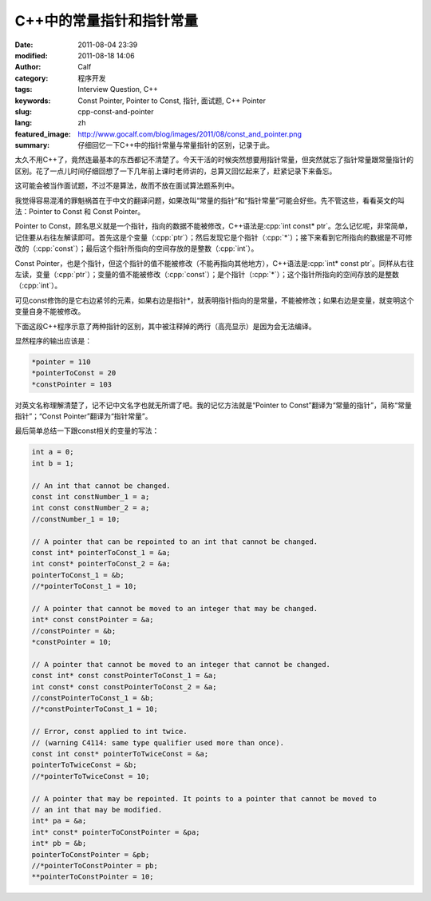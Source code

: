 C++中的常量指针和指针常量
#########################
:date: 2011-08-04 23:39
:modified: 2011-08-18 14:06
:author: Calf
:category: 程序开发
:tags: Interview Question, C++
:keywords: Const Pointer, Pointer to Const, 指针, 面试题, C++ Pointer
:slug: cpp-const-and-pointer
:lang: zh
:featured_image: http://www.gocalf.com/blog/images/2011/08/const_and_pointer.png
:summary: 仔细回忆一下C++中的指针常量与常量指针的区别，记录于此。

.. role:: cpp(code)
    :language: cpp

太久不用C++了，竟然连最基本的东西都记不清楚了。今天干活的时候突然想要用指针常量，但突然就忘了指针常量跟常量指针的区别。花了一点儿时间仔细回想了一下几年前上课时老师讲的，总算又回忆起来了，赶紧记录下来备忘。

这可能会被当作面试题，不过不是算法，故而不放在面试算法题系列中。

.. more

我觉得容易混淆的罪魁祸首在于中文的翻译问题，如果改叫“常量的指针”和“指针常量”可能会好些。先不管这些，看看英文的叫法：Pointer
to Const 和 Const Pointer。

Pointer to
Const，顾名思义就是一个指针，指向的数据不能被修改，C++语法是\ :cpp:`int const* ptr`\ 。怎么记忆呢，非常简单，记住要从右往左解读即可。首先这是个变量（:cpp:`ptr`\ ）；然后发现它是个指针（:cpp:`*`\ ）；接下来看到它所指向的数据是不可修改的（:cpp:`const`\ ）；最后这个指针所指向的空间存放的是整数（:cpp:`int`\ ）。

Const
Pointer，也是个指针，但这个指针的值不能被修改（不能再指向其他地方），C++语法是\ :cpp:`int* const ptr`\ 。同样从右往左读，变量（:cpp:`ptr`\ ）；变量的值不能被修改（:cpp:`const`\ ）；是个指针（:cpp:`*`\ ）；这个指针所指向的空间存放的是整数（:cpp:`int`\ ）。

可见const修饰的是它右边紧邻的元素，如果右边是指针\*，就表明指针指向的是常量，不能被修改；如果右边是变量，就变明这个变量自身不能被修改。

下面这段C++程序示意了两种指针的区别，其中被注释掉的两行（高亮显示）是因为会无法编译。

.. code-block:: cpp
    :hl_lines: 14 17

    int a1 = 1;
    int b1 = 2;
    int c1 = 3;

    int* pointer = &a1;
    int const* pointerToConst = &b1;
    int* const constPointer = &c1;

    int a2 = 10;
    int b2 = 20;
    int c2 = 30;
    pointer = &a2;
    pointerToConst = &b2;
    //constPointer = &c2;  // the pointer cannot be moved

    *pointer += 100;
    //*pointerToConst += 100;  // the pointed data cannot be changed
    *constPointer += 100;

    cout << "*pointer = " << *pointer << "\n"
         << "*pointerToConst = " << *pointerToConst << "\n"
         << "*constPointer = " << *constPointer << endl;

显然程序的输出应该是：

.. code-block:: text

    *pointer = 110
    *pointerToConst = 20
    *constPointer = 103

对英文名称理解清楚了，记不记中文名字也就无所谓了吧。我的记忆方法就是“Pointer
to Const”翻译为“常量的指针”，简称“常量指针”；“Const
Pointer”翻译为“指针常量”。

最后简单总结一下跟const相关的变量的写法：

.. code-block:: cpp

    int a = 0;
    int b = 1;

    // An int that cannot be changed.
    const int constNumber_1 = a;
    int const constNumber_2 = a;
    //constNumber_1 = 10;

    // A pointer that can be repointed to an int that cannot be changed.
    const int* pointerToConst_1 = &a;
    int const* pointerToConst_2 = &a;
    pointerToConst_1 = &b;
    //*pointerToConst_1 = 10;

    // A pointer that cannot be moved to an integer that may be changed.
    int* const constPointer = &a;
    //constPointer = &b;
    *constPointer = 10;

    // A pointer that cannot be moved to an integer that cannot be changed.
    const int* const constPointerToConst_1 = &a;
    int const* const constPointerToConst_2 = &a;
    //constPointerToConst_1 = &b;
    //*constPointerToConst_1 = 10;

    // Error, const applied to int twice.
    // (warning C4114: same type qualifier used more than once).
    const int const* pointerToTwiceConst = &a;
    pointerToTwiceConst = &b;
    //*pointerToTwiceConst = 10;

    // A pointer that may be repointed. It points to a pointer that cannot be moved to
    // an int that may be modified.
    int* pa = &a;
    int* const* pointerToConstPointer = &pa;
    int* pb = &b;
    pointerToConstPointer = &pb;
    //*pointerToConstPointer = pb;
    **pointerToConstPointer = 10;
